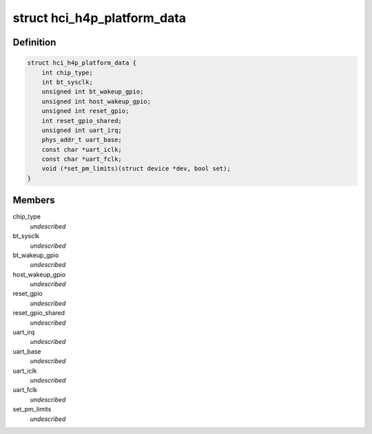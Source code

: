 .. -*- coding: utf-8; mode: rst -*-
.. src-file: include/linux/platform_data/bt-nokia-h4p.h

.. _`hci_h4p_platform_data`:

struct hci_h4p_platform_data
============================

.. c:type:: struct hci_h4p_platform_data

    hci_h4p Platform data structure

.. _`hci_h4p_platform_data.definition`:

Definition
----------

.. code-block:: c

    struct hci_h4p_platform_data {
        int chip_type;
        int bt_sysclk;
        unsigned int bt_wakeup_gpio;
        unsigned int host_wakeup_gpio;
        unsigned int reset_gpio;
        int reset_gpio_shared;
        unsigned int uart_irq;
        phys_addr_t uart_base;
        const char *uart_iclk;
        const char *uart_fclk;
        void (*set_pm_limits)(struct device *dev, bool set);
    }

.. _`hci_h4p_platform_data.members`:

Members
-------

chip_type
    *undescribed*

bt_sysclk
    *undescribed*

bt_wakeup_gpio
    *undescribed*

host_wakeup_gpio
    *undescribed*

reset_gpio
    *undescribed*

reset_gpio_shared
    *undescribed*

uart_irq
    *undescribed*

uart_base
    *undescribed*

uart_iclk
    *undescribed*

uart_fclk
    *undescribed*

set_pm_limits
    *undescribed*

.. This file was automatic generated / don't edit.

